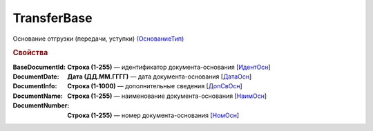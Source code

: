 
TransferBase
============

Основание отгрузки (передачи, уступки) `(ОснованиеТип) <https://normativ.kontur.ru/document?moduleId=1&documentId=328588&rangeId=239795>`_

.. rubric:: Свойства

:BaseDocumentId:
  **Строка (1-255)** — идентификатор документа-основания [`ИдентОсн <https://normativ.kontur.ru/document?moduleId=1&documentId=328588&rangeId=239796>`_]

:DocumentDate:
  **Дата (ДД.ММ.ГГГГ)** — дата документа-основания [`ДатаОсн <https://normativ.kontur.ru/document?moduleId=1&documentId=328588&rangeId=239818>`_]

:DocumentInfo:
  **Строка (1-1000)** — дополнительные сведения [`ДопСвОсн <https://normativ.kontur.ru/document?moduleId=1&documentId=328588&rangeId=239819>`_]

:DocumentName:
  **Строка (1-255)** — наименование документа-основания [`НаимОсн <https://normativ.kontur.ru/document?moduleId=1&documentId=328588&rangeId=239816>`_]

:DocumentNumber:
  **Строка (1-255)** — номер документа-основания [`НомОсн <https://normativ.kontur.ru/document?moduleId=1&documentId=328588&rangeId=239817>`_]
